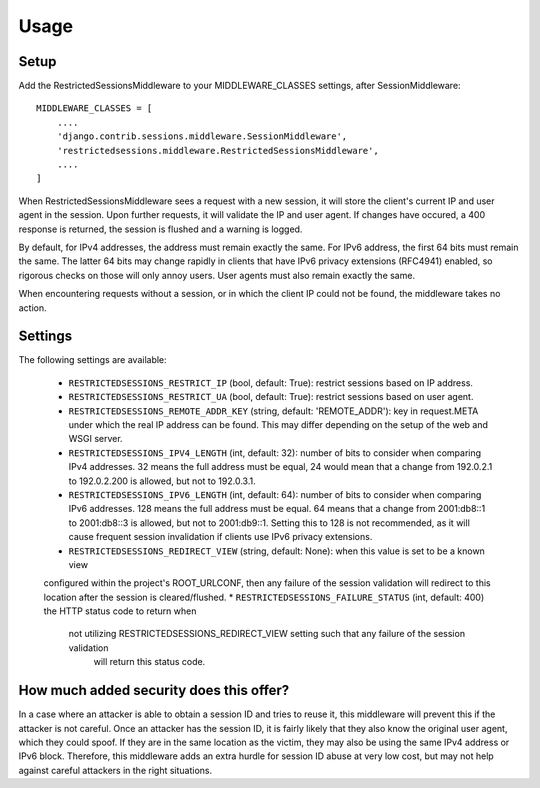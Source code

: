 =====
Usage
=====

Setup
-----

Add the RestrictedSessionsMiddleware to your MIDDLEWARE_CLASSES settings, after SessionMiddleware::

    MIDDLEWARE_CLASSES = [
        ....
        'django.contrib.sessions.middleware.SessionMiddleware',
        'restrictedsessions.middleware.RestrictedSessionsMiddleware',
        ....
    ]

When RestrictedSessionsMiddleware sees a request with a new session, it will store the client's current IP and
user agent in the session. Upon further requests, it will validate the IP and user agent. If changes have occured,
a 400 response is returned, the session is flushed and a warning is logged.

By default, for IPv4 addresses, the address must remain exactly the same. For IPv6 address, the first 64 bits must
remain the same. The latter 64 bits may change rapidly in clients that have IPv6 privacy extensions (RFC4941) enabled,
so rigorous checks on those will only annoy users. User agents must also remain exactly the same.

When encountering requests without a session, or in which the client IP could not be found, the middleware takes
no action.


Settings
--------

The following settings are available:

 * ``RESTRICTEDSESSIONS_RESTRICT_IP`` (bool, default: True): restrict sessions based on IP address.
 * ``RESTRICTEDSESSIONS_RESTRICT_UA`` (bool, default: True): restrict sessions based on user agent.
 * ``RESTRICTEDSESSIONS_REMOTE_ADDR_KEY`` (string, default: 'REMOTE_ADDR'): key in request.META under which the real
   IP address can be found. This may differ depending on the setup of the web and WSGI server.
 * ``RESTRICTEDSESSIONS_IPV4_LENGTH`` (int, default: 32): number of bits to consider when comparing IPv4 addresses. 32
   means the full address must be equal, 24 would mean that a change from 192.0.2.1 to 192.0.2.200 is allowed, but not
   to 192.0.3.1.
 * ``RESTRICTEDSESSIONS_IPV6_LENGTH`` (int, default: 64): number of bits to consider when comparing IPv6 addresses.
   128 means the full address must be equal. 64 means that a change from 2001:db8::1 to 2001:db8::3 is allowed, but not
   to 2001:db9::1. Setting this to 128 is not recommended, as it will cause frequent session invalidation if clients
   use IPv6 privacy extensions.
 * ``RESTRICTEDSESSIONS_REDIRECT_VIEW`` (string, default: None): when this value is set to be a known view
 configured within the project's ROOT_URLCONF, then any failure of the session validation will redirect to this
 location after the session is cleared/flushed.
 *
 ``RESTRICTEDSESSIONS_FAILURE_STATUS`` (int, default: 400) the HTTP status code to return when
  not utilizing RESTRICTEDSESSIONS_REDIRECT_VIEW setting such that any failure of the session validation
   will return this status code.


How much added security does this offer?
----------------------------------------

In a case where an attacker is able to obtain a session ID and tries to reuse it, this middleware will prevent this
if the attacker is not careful. Once an attacker has the session ID, it is fairly likely that they also know
the original user agent, which they could spoof. If they are in the same location as the victim, they may also be
using the same IPv4 address or IPv6 block. Therefore, this middleware adds an extra hurdle for session ID abuse at
very low cost, but may not help against careful attackers in the right situations.
